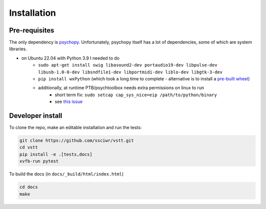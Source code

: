 Installation
============

Pre-requisites
--------------

The only dependency is `psychopy <https://www.psychopy.org/index.html>`_.
Unfortunately, psychopy itself has a lot of dependencies, some of which are system libraries.

* on Ubuntu 22.04 with Python 3.9 I needed to do
   * ``sudo apt-get install swig libasound2-dev portaudio19-dev libpulse-dev libusb-1.0-0-dev libsndfile1-dev libportmidi-dev liblo-dev libgtk-3-dev``
   * ``pip install wxPython`` (which took a long time to complete - alternative is to install a `pre-built wheel <https://extras.wxpython.org/wxPython4/extras/linux/gtk3/>`_)
   * additionally, at runtime PTB/psychtoolbox needs extra permissions on linux to run
      * short term fix: ``sudo setcap cap_sys_nice=eip /path/to/python/binary``
      * see `this issue <https://discourse.psychopy.org/t/psychopy-keyboard-keyboard-psychhid-kbqueuestart-memory-fault/12005/6>`_

Developer install
-----------------

To clone the repo, make an editable installation and run the tests:

.. code-block:: bash

    git clone https://github.com/ssciwr/vstt.git
    cd vstt
    pip install -e .[tests,docs]
    xvfb-run pytest

To build the docs (in ``docs/_build/html/index.html``)

.. code-block:: bash

    cd docs
    make
